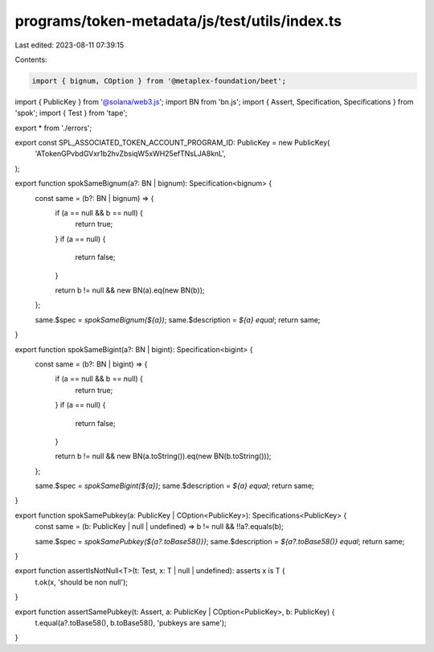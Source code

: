 programs/token-metadata/js/test/utils/index.ts
==============================================

Last edited: 2023-08-11 07:39:15

Contents:

.. code-block:: ts

    import { bignum, COption } from '@metaplex-foundation/beet';
import { PublicKey } from '@solana/web3.js';
import BN from 'bn.js';
import { Assert, Specification, Specifications } from 'spok';
import { Test } from 'tape';

export * from './errors';

export const SPL_ASSOCIATED_TOKEN_ACCOUNT_PROGRAM_ID: PublicKey = new PublicKey(
  'ATokenGPvbdGVxr1b2hvZbsiqW5xWH25efTNsLJA8knL',
);

export function spokSameBignum(a?: BN | bignum): Specification<bignum> {
  const same = (b?: BN | bignum) => {
    if (a == null && b == null) {
      return true;
    }
    if (a == null) {
      return false;
    }

    return b != null && new BN(a).eq(new BN(b));
  };

  same.$spec = `spokSameBignum(${a})`;
  same.$description = `${a} equal`;
  return same;
}

export function spokSameBigint(a?: BN | bigint): Specification<bigint> {
  const same = (b?: BN | bigint) => {
    if (a == null && b == null) {
      return true;
    }
    if (a == null) {
      return false;
    }

    return b != null && new BN(a.toString()).eq(new BN(b.toString()));
  };

  same.$spec = `spokSameBigint(${a})`;
  same.$description = `${a} equal`;
  return same;
}

export function spokSamePubkey(a: PublicKey | COption<PublicKey>): Specifications<PublicKey> {
  const same = (b: PublicKey | null | undefined) => b != null && !!a?.equals(b);

  same.$spec = `spokSamePubkey(${a?.toBase58()})`;
  same.$description = `${a?.toBase58()} equal`;
  return same;
}

export function assertIsNotNull<T>(t: Test, x: T | null | undefined): asserts x is T {
  t.ok(x, 'should be non null');
}

export function assertSamePubkey(t: Assert, a: PublicKey | COption<PublicKey>, b: PublicKey) {
  t.equal(a?.toBase58(), b.toBase58(), 'pubkeys are same');
}


